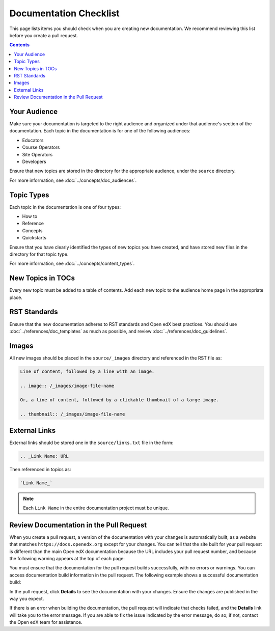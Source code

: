 Documentation Checklist
#############################

This page lists items you should check when you are creating new documentation. We recommend reviewing this list before you create a pull request.

.. contents:: Contents
  :local:
  :depth: 1

Your Audience
**************

Make sure your documentation is targeted to the right audience and organized under that audience's section of the documentation. Each topic in the documentation is for one of the following audiences:

* Educators
* Course Operators
* Site Operators
* Developers

Ensure that new topics are stored in the directory for the appropriate audience, under the ``source`` directory.

For more information, see :doc:`../concepts/doc_audiences`.

Topic Types
************

Each topic in the documentation is one of four types:

* How to

* Reference

* Concepts

* Quickstarts

Ensure that you have clearly identified the types of new topics you have created, and have stored new files in the directory for that topic type.

For more information, see :doc:`../concepts/content_types`.


New Topics in TOCs
*******************

Every new topic must be added to a table of contents. Add each new topic to the audience home page in the appropriate place.


RST Standards
**************

Ensure that the new documentation adheres to RST standards and Open edX best practices. You should use :doc:`../references/doc_templates` as much as possible, and review :doc:`../references/doc_guidelines`.


Images
********

All new images should be placed in the ``source/_images`` directory and referenced in the RST file as:

.. code-block:: RST

  Line of content, followed by a line with an image.

  .. image:: /_images/image-file-name

  Or, a line of content, followed by a clickable thumbnail of a large image.

  .. thumbnail:: /_images/image-file-name

External Links
***************

External links should be stored one in the ``source/links.txt`` file in the form:

.. code-block:: RST

  .. _Link Name: URL

Then referenced in topics as:

.. code-block:: RST

  `Link Name_`

.. note::
 :class: dropdown

 Each ``Link Name`` in the entire documentation project must be unique.


Review Documentation in the Pull Request
*****************************************

When you create a pull request, a version of the documentation with your changes is automatically built, as a website that matches ``https://docs.openedx.org`` except for your changes.  You can tell that the site built for your pull request is different than the main Open edX documentation because the URL includes your pull request number, and because the following warning appears at the top of each page:

.. image:: /_images/pr_doc_warning.png

You must ensure that the documentation for the pull request  builds successfully, with no errors or warnings. You can access documentation build information in the pull request. The following example shows a successful documentation build:

.. image:: /_images/pr_doc_link.png


In the pull request, click **Details** to see the documentation with your changes. Ensure the changes are published in the way you expect.

If there is an error when building the documentation, the pull request will indicate that checks failed, and the **Details** link will take you to the error message. If you are able to fix the issue indicated by the error message, do so; if not, contact the Open edX team for assistance.


